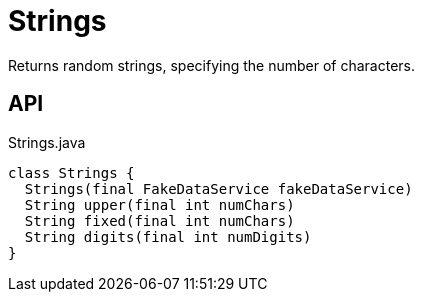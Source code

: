 = Strings
:Notice: Licensed to the Apache Software Foundation (ASF) under one or more contributor license agreements. See the NOTICE file distributed with this work for additional information regarding copyright ownership. The ASF licenses this file to you under the Apache License, Version 2.0 (the "License"); you may not use this file except in compliance with the License. You may obtain a copy of the License at. http://www.apache.org/licenses/LICENSE-2.0 . Unless required by applicable law or agreed to in writing, software distributed under the License is distributed on an "AS IS" BASIS, WITHOUT WARRANTIES OR  CONDITIONS OF ANY KIND, either express or implied. See the License for the specific language governing permissions and limitations under the License.

Returns random strings, specifying the number of characters.

== API

[source,java]
.Strings.java
----
class Strings {
  Strings(final FakeDataService fakeDataService)
  String upper(final int numChars)
  String fixed(final int numChars)
  String digits(final int numDigits)
}
----

